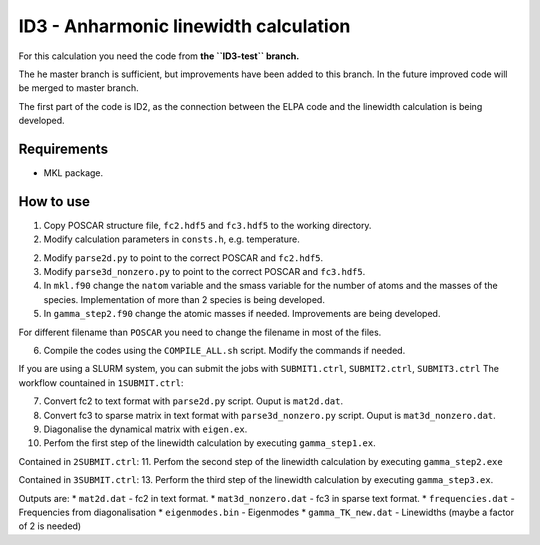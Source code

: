 ID3 - Anharmonic linewidth calculation
=======================================

For this calculation you need the code from **the ``ID3-test`` branch.** 

The he master branch is sufficient, but improvements have been added to this branch. In the future improved code will be merged to master branch.

The first part of the code is ID2, as the connection between the ELPA code and the linewidth calculation is being developed.

Requirements
-------------

* MKL package.

How to use
-----------

1. Copy POSCAR structure file, ``fc2.hdf5`` and ``fc3.hdf5`` to the working directory.
2. Modify calculation parameters in ``consts.h``, e.g. temperature.

2. Modify ``parse2d.py`` to point to the correct POSCAR and ``fc2.hdf5``.
3. Modify ``parse3d_nonzero.py`` to point to the correct POSCAR and ``fc3.hdf5``. 
4. In ``mkl.f90`` change the ``natom`` variable and the smass variable for the number of atoms and the masses of the species. Implementation of more than 2 species is being developed.
5. In ``gamma_step2.f90`` change the atomic masses if needed. Improvements are being developed.

For different filename than ``POSCAR`` you need to change the filename in most of the files.

6. Compile the codes using the ``COMPILE_ALL.sh`` script. Modify the commands if needed.

If you are using a SLURM system, you can submit the jobs with ``SUBMIT1.ctrl``, ``SUBMIT2.ctrl``, ``SUBMIT3.ctrl``
The workflow countained in ``1SUBMIT.ctrl``:

7. Convert fc2 to text format with ``parse2d.py`` script. Ouput is ``mat2d.dat``.
8. Convert fc3 to sparse matrix in text format with ``parse3d_nonzero.py`` script. Ouput is ``mat3d_nonzero.dat``.
9. Diagonalise the dynamical matrix with ``eigen.ex``.
10. Perfom the first step of the linewidth calculation by executing ``gamma_step1.ex``.

Contained in ``2SUBMIT.ctrl``:
11. Perfom the second step of the linewidth calculation by executing ``gamma_step2.exe``

Contained in ``3SUBMIT.ctrl``:
13. Perform the third step of the linewidth calculation by executing ``gamma_step3.ex``.

Outputs are:
* ``mat2d.dat`` - fc2 in text format.
* ``mat3d_nonzero.dat`` - fc3 in sparse text format.
* ``frequencies.dat`` - Frequencies from diagonalisation
* ``eigenmodes.bin`` - Eigenmodes
* ``gamma_TK_new.dat`` - Linewidths (maybe a factor of 2 is needed)

